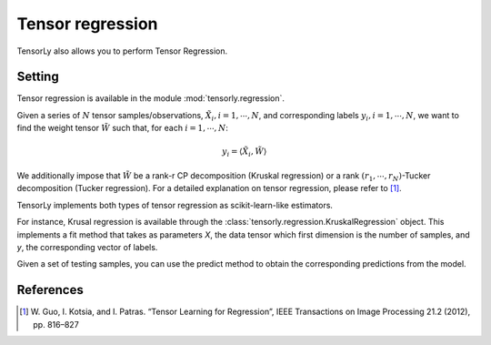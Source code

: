 Tensor regression
=================

TensorLy also allows you to perform Tensor Regression.

Setting
-------

Tensor regression is available in the module :mod:`tensorly.regression`.

Given a series of :math:`N` tensor samples/observations, :math:`\tilde X_i, i={1, \cdots, N}`, and corresponding labels :math:`y_i, i={1, \cdots, N}`, we want to find the weight tensor :math:`\tilde W` such that, for each :math:`i={1, \cdots, N}`: 

.. math::

   y_i = \langle \tilde X_i, \tilde W \rangle

We additionally impose that :math:`\tilde W` be a rank-r CP decomposition (Kruskal regression) or a rank :math:`(r_1, \cdots, r_N)`-Tucker decomposition (Tucker regression).
For a detailed explanation on tensor regression, please refer to [1]_.

TensorLy implements both types of tensor regression as scikit-learn-like estimators.

For instance, Krusal regression is available through the :class:`tensorly.regression.KruskalRegression` object. This implements a fit method that takes as parameters `X`, the data tensor which first dimension is the number of samples, and `y`, the corresponding vector of labels.

Given a set of testing samples, you can use the predict method to obtain the corresponding predictions from the model.

References
----------
.. [1] W. Guo, I. Kotsia, and I. Patras. “Tensor Learning for Regression”,
       IEEE Transactions on Image Processing 21.2 (2012), pp. 816–827
